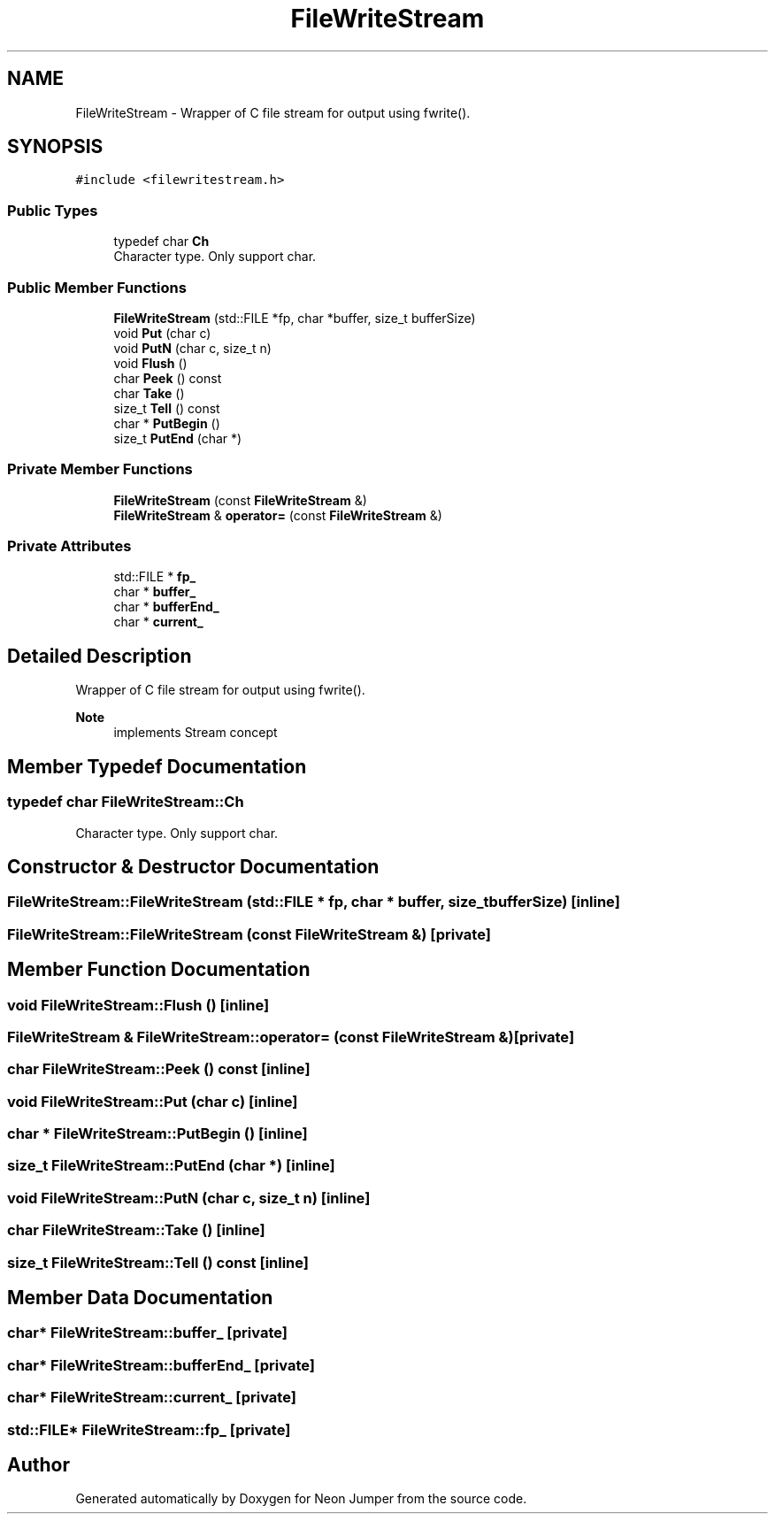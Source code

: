 .TH "FileWriteStream" 3 "Fri Jan 21 2022" "Neon Jumper" \" -*- nroff -*-
.ad l
.nh
.SH NAME
FileWriteStream \- Wrapper of C file stream for output using fwrite()\&.  

.SH SYNOPSIS
.br
.PP
.PP
\fC#include <filewritestream\&.h>\fP
.SS "Public Types"

.in +1c
.ti -1c
.RI "typedef char \fBCh\fP"
.br
.RI "Character type\&. Only support char\&. "
.in -1c
.SS "Public Member Functions"

.in +1c
.ti -1c
.RI "\fBFileWriteStream\fP (std::FILE *fp, char *buffer, size_t bufferSize)"
.br
.ti -1c
.RI "void \fBPut\fP (char c)"
.br
.ti -1c
.RI "void \fBPutN\fP (char c, size_t n)"
.br
.ti -1c
.RI "void \fBFlush\fP ()"
.br
.ti -1c
.RI "char \fBPeek\fP () const"
.br
.ti -1c
.RI "char \fBTake\fP ()"
.br
.ti -1c
.RI "size_t \fBTell\fP () const"
.br
.ti -1c
.RI "char * \fBPutBegin\fP ()"
.br
.ti -1c
.RI "size_t \fBPutEnd\fP (char *)"
.br
.in -1c
.SS "Private Member Functions"

.in +1c
.ti -1c
.RI "\fBFileWriteStream\fP (const \fBFileWriteStream\fP &)"
.br
.ti -1c
.RI "\fBFileWriteStream\fP & \fBoperator=\fP (const \fBFileWriteStream\fP &)"
.br
.in -1c
.SS "Private Attributes"

.in +1c
.ti -1c
.RI "std::FILE * \fBfp_\fP"
.br
.ti -1c
.RI "char * \fBbuffer_\fP"
.br
.ti -1c
.RI "char * \fBbufferEnd_\fP"
.br
.ti -1c
.RI "char * \fBcurrent_\fP"
.br
.in -1c
.SH "Detailed Description"
.PP 
Wrapper of C file stream for output using fwrite()\&. 


.PP
\fBNote\fP
.RS 4
implements Stream concept 
.RE
.PP

.SH "Member Typedef Documentation"
.PP 
.SS "typedef char \fBFileWriteStream::Ch\fP"

.PP
Character type\&. Only support char\&. 
.SH "Constructor & Destructor Documentation"
.PP 
.SS "FileWriteStream::FileWriteStream (std::FILE * fp, char * buffer, size_t bufferSize)\fC [inline]\fP"

.SS "FileWriteStream::FileWriteStream (const \fBFileWriteStream\fP &)\fC [private]\fP"

.SH "Member Function Documentation"
.PP 
.SS "void FileWriteStream::Flush ()\fC [inline]\fP"

.SS "\fBFileWriteStream\fP & FileWriteStream::operator= (const \fBFileWriteStream\fP &)\fC [private]\fP"

.SS "char FileWriteStream::Peek () const\fC [inline]\fP"

.SS "void FileWriteStream::Put (char c)\fC [inline]\fP"

.SS "char * FileWriteStream::PutBegin ()\fC [inline]\fP"

.SS "size_t FileWriteStream::PutEnd (char *)\fC [inline]\fP"

.SS "void FileWriteStream::PutN (char c, size_t n)\fC [inline]\fP"

.SS "char FileWriteStream::Take ()\fC [inline]\fP"

.SS "size_t FileWriteStream::Tell () const\fC [inline]\fP"

.SH "Member Data Documentation"
.PP 
.SS "char* FileWriteStream::buffer_\fC [private]\fP"

.SS "char* FileWriteStream::bufferEnd_\fC [private]\fP"

.SS "char* FileWriteStream::current_\fC [private]\fP"

.SS "std::FILE* FileWriteStream::fp_\fC [private]\fP"


.SH "Author"
.PP 
Generated automatically by Doxygen for Neon Jumper from the source code\&.
